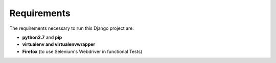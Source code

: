 Requirements
============
 
The requirements necessary to run this Django project are:
 
- **python2.7** and **pip**
- **virtualenv and virtualenvwrapper**
- **Firefox** (to use Selenium's Webdriver in functional Tests)
